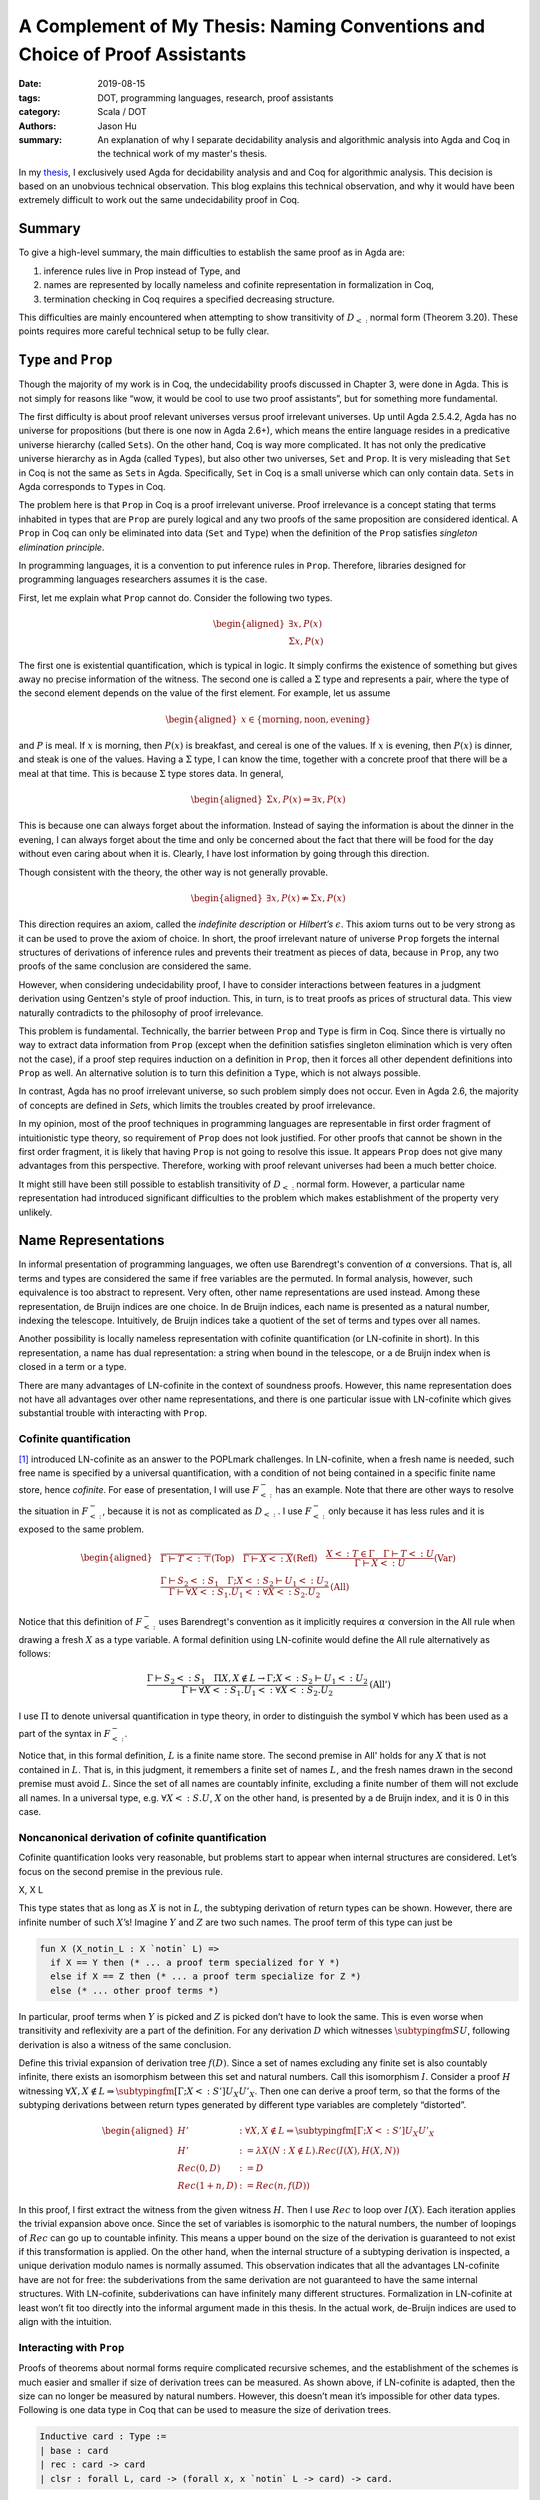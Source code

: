 A Complement of My Thesis: Naming Conventions and Choice of Proof Assistants
============================================================================

:date: 2019-08-15
:tags: DOT, programming languages, research, proof assistants
:category: Scala / DOT
:authors: Jason Hu
:summary: An explanation of why I separate decidability analysis and algorithmic
          analysis into Agda and Coq in the technical work of my master's thesis.

In my `thesis <https://gitlab.com/JasonHuZS/AlgDotCalculus>`_, I exclusively used Agda
for decidability analysis and and Coq for algorithmic analysis. This decision is based
on an unobvious technical observation. This blog explains this technical observation,
and why it would have been extremely difficult to work out the same undecidability
proof in Coq.

Summary
-------

To give a high-level summary, the main difficulties to establish the same proof as in
Agda are:

1. inference rules live in Prop instead of Type, and
2. names are represented by locally nameless and cofinite representation in
   formalization in Coq,  
3. termination checking in Coq requires a specified decreasing structure.

This difficulties are mainly encountered when attempting to show transitivity of
:math:`D_{<:}` normal form (Theorem 3.20).  These points requires more careful
technical setup to be fully clear.

``Type`` and ``Prop``
---------------------

Though the majority of my work is in Coq, the undecidability proofs discussed in
Chapter 3, were done in Agda. This is not simply for reasons like “wow, it would be
cool to use two proof assistants”, but for something more fundamental.

The first difficulty is about proof relevant universes versus proof irrelevant
universes. Up until Agda 2.5.4.2, Agda has no universe for propositions (but there is
one now in Agda 2.6+), which means the entire language resides in a predicative
universe hierarchy (called ``Set``\ s). On the other hand, Coq is way more
complicated. It has not only the predicative universe hierarchy as in Agda (called
``Type``\ s), but also other two universes, ``Set`` and ``Prop``. It is very
misleading that ``Set`` in Coq is not the same as ``Set``\ s in Agda. Specifically,
``Set`` in Coq is a small universe which can only contain data. ``Set``\ s in Agda
corresponds to ``Type``\ s in Coq.

The problem here is that ``Prop`` in Coq is a proof irrelevant universe. Proof
irrelevance is a concept stating that terms inhabited in types that are ``Prop`` are
purely logical and any two proofs of the same proposition are considered identical. A
``Prop`` in Coq can only be eliminated into data (``Set`` and ``Type``) when the
definition of the ``Prop`` satisfies *singleton elimination principle*.

In programming languages, it is a convention to put inference rules in
``Prop``. Therefore, libraries designed for programming languages researchers assumes
it is the case.

First, let me explain what ``Prop`` cannot do. Consider the following two types.

.. math::

   \begin{aligned}
     \exists x, P(x) \\
     \Sigma x, P(x)
   \end{aligned}

The first one is existential quantification, which is typical in logic.  It simply
confirms the existence of something but gives away no precise information of the
witness. The second one is called a :math:`\Sigma` type and represents a pair, where
the type of the second element depends on the value of the first element. For example,
let us assume

.. math::

   \begin{aligned}
     x \in \{\text{morning}, \text{noon}, \text{evening}\}
   \end{aligned}

and :math:`P` is meal. If :math:`x` is morning, then :math:`P(x)` is breakfast, and
cereal is one of the values. If :math:`x` is evening, then :math:`P(x)` is dinner, and
steak is one of the values. Having a :math:`\Sigma` type, I can know the time,
together with a concrete proof that there will be a meal at that time. This is because
:math:`\Sigma` type stores data. In general,

.. math::

   \begin{aligned}
     \Sigma x, P(x) \Rightarrow \exists x, P(x)\end{aligned}

This is because one can always forget about the information. Instead of saying the
information is about the dinner in the evening, I can always forget about the time and
only be concerned about the fact that there will be food for the day without even
caring about when it is. Clearly, I have lost information by going through this
direction.

Though consistent with the theory, the other way is not generally provable.

.. math::

   \begin{aligned}
     \exists x, P(x) \nRightarrow \Sigma x, P(x)\end{aligned}

This direction requires an axiom, called the *indefinite description* or *Hilbert’s*
:math:`\epsilon`. This axiom turns out to be very strong as it can be used to prove
the axiom of choice. In short, the proof irrelevant nature of universe ``Prop``
forgets the internal structures of derivations of inference rules and prevents
their treatment as pieces of data, because in ``Prop``, any two proofs of the same
conclusion are considered the same.

However, when considering undecidability proof, I have to consider interactions
between features in a judgment derivation using Gentzen's style of proof
induction. This, in turn, is to treat proofs as prices of structural data. This view
naturally contradicts to the philosophy of proof irrelevance.

This problem is fundamental. Technically, the barrier between ``Prop`` and ``Type`` is
firm in Coq. Since there is virtually no way to extract data information from ``Prop``
(except when the definition satisfies singleton elimination which is very often not
the case), if a proof step requires induction on a definition in ``Prop``, then it
forces all other dependent definitions into ``Prop`` as well. An alternative solution
is to turn this definition a ``Type``, which is not always possible.

In contrast, Agda has no proof irrelevant universe, so such problem simply does not
occur. Even in Agda 2.6, the majority of concepts are defined in `Set`\ s, which
limits the troubles created by proof irrelevance. 

In my opinion, most of the proof techniques in programming languages are representable
in first order fragment of intuitionistic type theory, so requirement of ``Prop`` does
not look justified. For other proofs that cannot be shown in the first order fragment,
it is likely that having ``Prop`` is not going to resolve this issue.  It appears
``Prop`` does not give many advantages from this perspective. Therefore, working with
proof relevant universes had been a much better choice.

It might still have been still possible to establish transitivity of :math:`D_{<:}`
normal form. However, a particular name representation had introduced significant
difficulties to the problem which makes establishment of the property very unlikely.

Name Representations
--------------------

In informal presentation of programming languages, we often use Barendregt's
convention of :math:`\alpha` conversions. That is, all terms and types are considered
the same if free variables are the permuted. In formal analysis, however, such
equivalence is too abstract to represent. Very often, other name representations are
used instead. Among these representation, de Bruijn indices are one choice. In de
Bruijn indices, each name is presented as a natural number, indexing the
telescope. Intuitively, de Bruijn indices take a quotient of the set of terms and
types over all names.

Another possibility is locally nameless representation with cofinite quantification
(or LN-cofinite in short). In this representation, a name has dual representation: a
string when bound in the telescope, or a de Bruijn index when is closed in a term or a
type. 

There are many advantages of LN-cofinite in the context of soundness proofs. However,
this name representation does not have all advantages over other name representations,
and there is one particular issue with LN-cofinite which gives substantial trouble
with interacting with ``Prop``. 

Cofinite quantification
~~~~~~~~~~~~~~~~~~~~~~~

[1]_ introduced LN-cofinite as an answer to the POPLmark challenges. In LN-cofinite,
when a fresh name is needed, such free name is specified by a universal
quantification, with a condition of not being contained in a specific finite name
store, hence *cofinite*. For ease of presentation, I will use :math:`F_{<:}^-` has an
example. Note that there are other ways to resolve the situation in :math:`F_{<:}^-`,
because it is not as complicated as :math:`D_{<:}`. I use :math:`F_{<:}^-` only
because it has less rules and it is exposed to the same problem.

.. math::
   \begin{aligned}
   &\dfrac{ }{\Gamma \vdash T <: \top} \text{(Top)} \quad
   \dfrac{ }{\Gamma \vdash X <: X} \text{(Refl)} \quad
   \dfrac{X <: T \in \Gamma \quad \Gamma \vdash T <: U}{\Gamma \vdash X <: U}
   \text{(Var)} \\\\
   &\dfrac{\Gamma \vdash S_2 <: S_1 \quad \Gamma ; X <: S_2 \vdash U_1 <: U_2}{\Gamma
   \vdash \forall X <: S_1. U_1 <: \forall X <: S_2. U_2} \text{(All)}
   \end{aligned}

Notice that this definition of :math:`F_{<:}^-` uses Barendregt's convention as it
implicitly requires :math:`\alpha` conversion in the All rule when drawing a fresh
:math:`X` as a type variable.  A formal definition using LN-cofinite would define the
All rule alternatively as follows:

.. math::
   \dfrac{\Gamma \vdash S_2 <: S_1 \quad \Pi X, X \notin L \to \Gamma ; X <: S_2 \vdash U_1 <: U_2}{\Gamma
   \vdash \forall X <: S_1. U_1 <: \forall X <: S_2. U_2} \text{(All')}

I use :math:`\Pi` to denote universal quantification in type theory, in order to
distinguish the symbol :math:`\forall` which has been used as a part of the syntax in
:math:`F_{<:}^-`.

Notice that, in this formal definition, :math:`L` is a finite name store. The second
premise in All' holds for any :math:`X` that is not contained in :math:`L`.  That is,
in this judgment, it remembers a finite set of names :math:`L`, and the fresh names
drawn in the second premise must avoid :math:`L`. Since the set of all names are
countably infinite, excluding a finite number of them will not exclude all names. In
a universal type, e.g.  :math:`\forall X <:S.U`, :math:`X` on the other hand, is
presented by a de Bruijn index, and it is 0 in this case.

Noncanonical derivation of cofinite quantification
~~~~~~~~~~~~~~~~~~~~~~~~~~~~~~~~~~~~~~~~~~~~~~~~~~

Cofinite quantification looks very reasonable, but problems start to
appear when internal structures are considered. Let’s focus on the
second premise in the previous rule.

X, X L

This type states that as long as :math:`X` is not in :math:`L`, the
subtyping derivation of return types can be shown. However, there are
infinite number of such :math:`X`\ ’s! Imagine :math:`Y` and :math:`Z`
are two such names. The proof term of this type can just be

.. code-block:: coq

      fun X (X_notin_L : X `notin` L) =>
        if X == Y then (* ... a proof term specialized for Y *)
        else if X == Z then (* ... a proof term specialize for Z *)
        else (* ... other proof terms *)

In particular, proof terms when :math:`Y` is picked and :math:`Z` is
picked don’t have to look the same. This is even worse when transitivity
and reflexivity are a part of the definition. For any derivation
:math:`D` which witnesses :math:`\subtypingfm S U`, following derivation
is also a witness of the same conclusion.

Define this trivial expansion of derivation tree :math:`f(D)`. Since a
set of names excluding any finite set is also countably infinite, there
exists an isomorphism between this set and natural numbers. Call this
isomorphism :math:`I`. Consider a proof :math:`H` witnessing
:math:`\forall X, X \notin L \Rightarrow \subtypingfm[\Gamma; X <: S']{U_X}{U'_X}`.
Then one can derive a proof term, so that the forms of the subtyping
derivations between return types generated by different type variables
are completely “distorted”.

.. math::

   \begin{aligned}
     H' &: \forall X, X \notin L \Rightarrow \subtypingfm[\Gamma; X <: S']{U_X}{U'_X} \\
     H' &:= \lambda X (N : X \notin L). Rec(I(X), H(X, N))  \\
     Rec(0, D) &:= D \\
     Rec(1 + n, D) &:= Rec(n, f(D))\end{aligned}

In this proof, I first extract the witness from the given witness
:math:`H`. Then I use :math:`Rec` to loop over :math:`I(X)`. Each
iteration applies the trivial expansion above once. Since the set of
variables is isomorphic to the natural numbers, the number of loopings
of :math:`Rec` can go up to countable infinity. This means a upper bound
on the size of the derivation is guaranteed to not exist if this
transformation is applied. On the other hand, when the internal
structure of a subtyping derivation is inspected, a unique derivation
modulo names is normally assumed. This observation indicates that all
the advantages LN-cofinite have are not for free: the subderivations
from the same derivation are not guaranteed to have the same internal
structures. With LN-cofinite, subderivations can have infinitely many
different structures. Formalization in LN-cofinite at least won’t fit
too directly into the informal argument made in this thesis. In the
actual work, de-Bruijn indices are used to align with the intuition.

Interacting with ``Prop``
~~~~~~~~~~~~~~~~~~~~~~~~~

Proofs of theorems about normal forms require complicated recursive
schemes, and the establishment of the schemes is much easier and smaller
if size of derivation trees can be measured. As shown above, if
LN-cofinite is adapted, then the size can no longer be measured by
natural numbers. However, this doesn’t mean it’s impossible for other
data types. Following is one data type in Coq that can be used to
measure the size of derivation trees.

.. code-block:: coq

    Inductive card : Type :=
    | base : card
    | rec : card -> card
    | clsr : forall L, card -> (forall x, x `notin` L -> card) -> card.

``card`` stands for cardinal. If subtyping relation is defined in
``Type``, then a function can be defined to convert the derivation to
``card``. One can easily define a well-founded relation on ``card``, and
the proof can be simplified. However, if subtyping relation is defined
in ``Prop``, as it’s usually done, then the problem is much trickier.

First, one can no longer define a function from the subtyping derivation
to ``card``, because types in ``Prop`` cannot be eliminated into ones in
``Type``. On the other hand, ``card`` must be in ``Type`` in order to
serve as a measure. The trick is to define a simulated subtyping
relation which keeps track of the size, and show that there always
exists a cardinal for each derivation. Concretely,

.. math::

   \begin{aligned}
     \subtypingfm S U \Leftrightarrow \exists c, \subtypingfms c S U\end{aligned}

The simulated subtyping relation is :math:`\subtypingfms c S U`, and the
``card`` :math:`c` is put into square brackets. :math:`c` is a piece of
data that *simulates* the subtyping derivation. Then the rule becomes,

Here, :math:`c_1` is a ``card`` and :math:`c_2` has type
``forall x, x ‘notin‘ L -> card``. The overall size of the derivation is
to apply constructor ``clsr`` to :math:`c_1` and :math:`c_2`.
Unfortunately, the if direction of the equivalence above cannot be
proven without postulating axioms, due to the inductive hypothesis this
rule generates. In this case, the inductive hypothesis is:

X, X L c,

The conclusion needs to be drawn is:

c\_2, X, (N: X L)

This conclusion is impossible in plain type theory, because :math:`c_2`
lives in function space. The axiom of choice or the indefinite
description can establish this proof but if one resists to postulate
axioms, then it’s a dead end. This complication due to a particular
choice of the name representation is not at all obvious just from
reading the informal argument. This gives a somewhat more technical
reason why the usage of ``Prop`` needs to be more carefully considered.

.. [1] The Locally Nameless Representation, https://www.chargueraud.org/research/2009/ln/main.pdf
